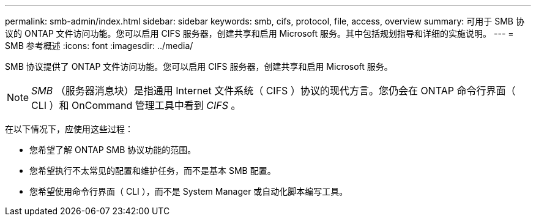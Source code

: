 ---
permalink: smb-admin/index.html 
sidebar: sidebar 
keywords: smb, cifs, protocol, file, access, overview 
summary: 可用于 SMB 协议的 ONTAP 文件访问功能。您可以启用 CIFS 服务器，创建共享和启用 Microsoft 服务。其中包括规划指导和详细的实施说明。 
---
= SMB 参考概述
:icons: font
:imagesdir: ../media/


[role="lead"]
SMB 协议提供了 ONTAP 文件访问功能。您可以启用 CIFS 服务器，创建共享和启用 Microsoft 服务。

[NOTE]
====
_SMB_ （服务器消息块）是指通用 Internet 文件系统（ CIFS ）协议的现代方言。您仍会在 ONTAP 命令行界面（ CLI ）和 OnCommand 管理工具中看到 _CIFS_ 。

====
在以下情况下，应使用这些过程：

* 您希望了解 ONTAP SMB 协议功能的范围。
* 您希望执行不太常见的配置和维护任务，而不是基本 SMB 配置。
* 您希望使用命令行界面（ CLI ），而不是 System Manager 或自动化脚本编写工具。

